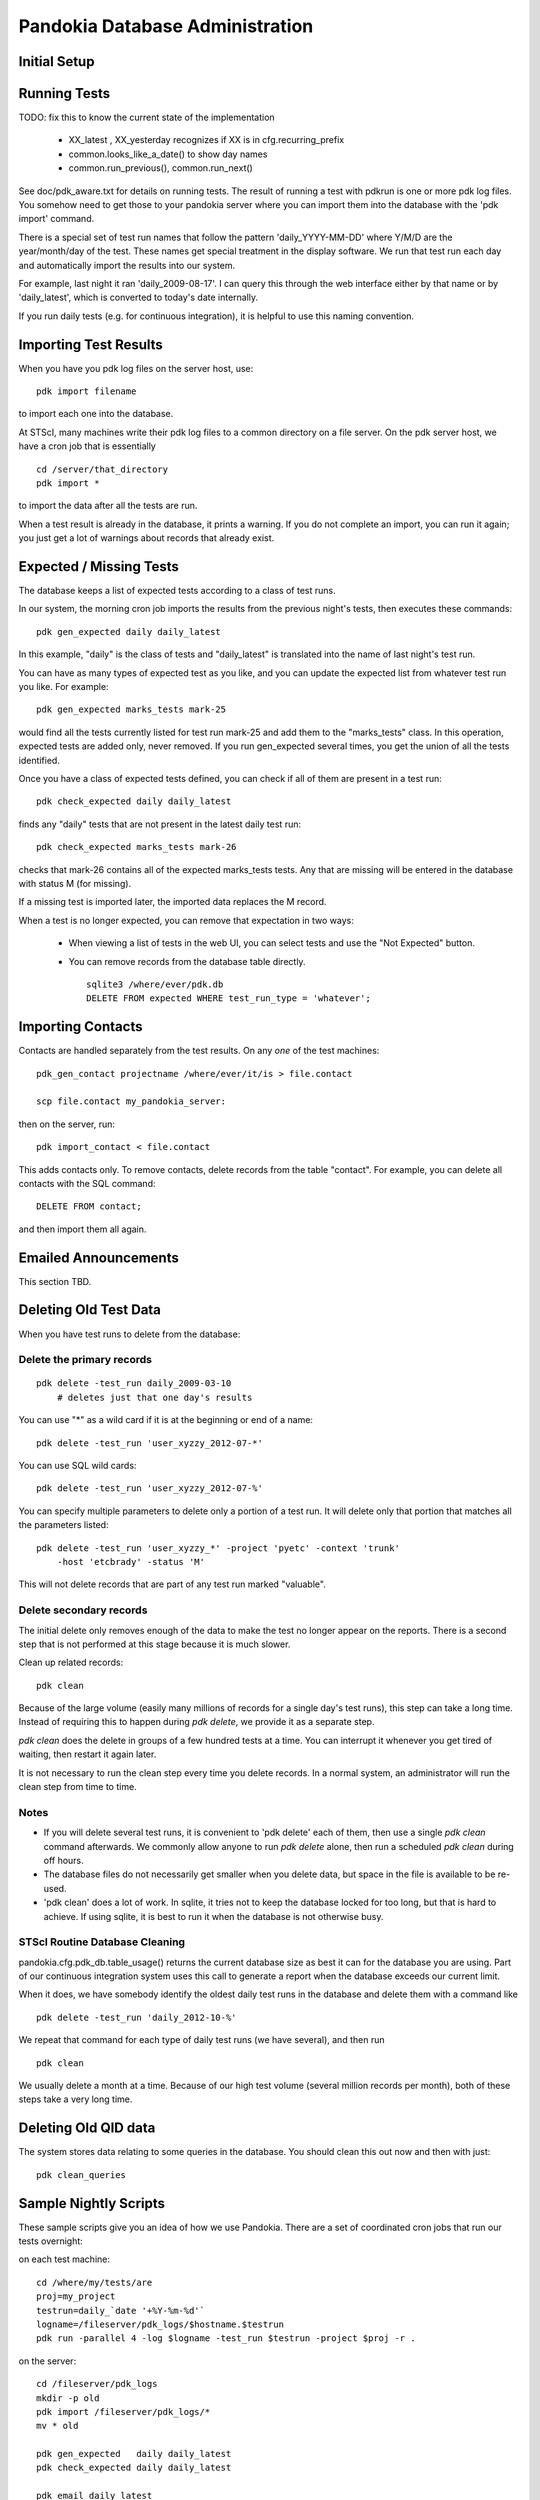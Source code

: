 Pandokia Database Administration
--------------------------------

Initial Setup
...........................................



Running Tests
...........................................

TODO: fix this to know the current state of the implementation

 - XX_latest , XX_yesterday recognizes if XX is in cfg.recurring_prefix

 - common.looks_like_a_date() to show day names

 - common.run_previous(), common.run_next()

See doc/pdk_aware.txt for details on running tests.  The result of
running a test with pdkrun is one or more pdk log files.  You somehow
need to get those to your pandokia server where you can import them
into the database with the 'pdk import' command.

There is a special set of test run names that follow the pattern
'daily_YYYY-MM-DD' where Y/M/D are the year/month/day of the test.
These names get special treatment in the display software.  We run
that test run each day and automatically import the results into
our system.

For example, last night it ran 'daily_2009-08-17'.  I can query
this through the web interface either by that name or by 'daily_latest',
which is converted to today's date internally.

If you run daily tests (e.g. for continuous integration), it is
helpful to use this naming convention.


Importing Test Results
...........................................

When you have you pdk log files on the server host, use::

    pdk import filename

to import each one into the database.  

At STScI, many machines write their pdk log files to a common
directory on a file server.  On the pdk server host, we have a cron
job that is essentially ::

    cd /server/that_directory
    pdk import *

to import the data after all the tests are run.

When a test result is already in the database, it prints a warning.
If you do not complete an import, you can run it again; you just
get a lot of warnings about records that already exist.

Expected / Missing Tests
...........................................

The database keeps a list of expected tests according to a class
of test runs.

In our system, the morning cron job imports the results from the
previous night's tests, then executes these commands::

    pdk gen_expected daily daily_latest

In this example, "daily" is the class of tests and "daily_latest"
is translated into the name of last night's test run.

You can have as many types of expected test as you like, and you
can update the expected list from whatever test run you like.
For example::

    pdk gen_expected marks_tests mark-25

would find all the tests currently listed for test run mark-25 and
add them to the "marks_tests" class.  In this operation, expected
tests are added only, never removed.  If you run gen_expected several
times, you get the union of all the tests identified.

Once you have a class of expected tests defined, you can check if
all of them are present in a test run::

    pdk check_expected daily daily_latest

finds any "daily" tests that are not present in the latest daily
test run::

    pdk check_expected marks_tests mark-26

checks that mark-26 contains all of the expected marks_tests tests.
Any that are missing will be entered in the database with status M
(for missing).

If a missing test is imported later, the imported data replaces the
M record.

When a test is no longer expected, you can remove that expectation
in two ways:

 * When viewing a list of tests in the web UI, you can select tests
   and use the "Not Expected" button.

 * You can remove records from the database table directly. ::

    sqlite3 /where/ever/pdk.db
    DELETE FROM expected WHERE test_run_type = 'whatever';


Importing Contacts
...........................................

Contacts are handled separately from the test results.  On any `one`
of the test machines::

    pdk_gen_contact projectname /where/ever/it/is > file.contact

    scp file.contact my_pandokia_server:

then on the server, run::

    pdk import_contact < file.contact

This adds contacts only.  To remove contacts, delete records from
the table "contact".  For example, you can delete all contacts with
the SQL command::

    DELETE FROM contact;

and then import them all again.


Emailed Announcements
...........................................

This section TBD.


Deleting Old Test Data
...........................................

When you have test runs to delete from the database:

Delete the primary records
~~~~~~~~~~~~~~~~~~~~~~~~~~~~~~~~~~~~~~~~~~~~~~~~~~

::

    pdk delete -test_run daily_2009-03-10
        # deletes just that one day's results

You can use "*" as a wild card if it is at the beginning or end of a name: ::

    pdk delete -test_run 'user_xyzzy_2012-07-*'

You can use SQL wild cards: ::

    pdk delete -test_run 'user_xyzzy_2012-07-%'

You can specify multiple parameters to delete only a portion of a
test run.  It will delete only that portion that matches all the
parameters listed: ::

    pdk delete -test_run 'user_xyzzy_*' -project 'pyetc' -context 'trunk'
        -host 'etcbrady' -status 'M'

This will not delete records that are part of any test run marked
"valuable".

Delete secondary records
~~~~~~~~~~~~~~~~~~~~~~~~~~~~~~~~~~~~~~~~~~~~~~~~~~

The initial delete only removes enough of the data to make the
test no longer appear on the reports.  There is a second step
that is not performed at this stage because it is much slower.

Clean up related records::

    pdk clean

Because of the large volume (easily many millions of records for a
single day's test runs), this step can take a long time.  Instead
of requiring this to happen during `pdk delete`, we provide it as
a separate step.

`pdk clean` does the delete in groups of a few hundred tests at a
time.  You can interrupt it whenever you get tired of waiting, then
restart it again later.

It is not necessary to run the clean step every time you delete
records.  In a normal system, an administrator will run the clean
step from time to time.

Notes
~~~~~~~~~~~~~~~~~~~~~~~~~~~~~~~~~~~~~~~~~~~~~~~~~~

- If you will delete several test runs, it is convenient to 'pdk delete'
  each of them, then use a single `pdk clean` command afterwards.  We
  commonly allow anyone to run `pdk delete` alone, then run a scheduled
  `pdk clean` during off hours.

- The database files do not necessarily get smaller when you delete
  data, but space in the file is available to be re-used.

- 'pdk clean' does a lot of work.  In sqlite, it tries not to keep
  the database locked for too long, but that is hard to achieve.
  If using sqlite, it is best to run it when the database is not
  otherwise busy.


STScI Routine Database Cleaning
~~~~~~~~~~~~~~~~~~~~~~~~~~~~~~~~~~~~~~~~~~~~~~~~~~

pandokia.cfg.pdk_db.table_usage() returns the current database size
as best it can for the database you are using.  Part of our continuous
integration system uses this call to generate a report when the
database exceeds our current limit.

When it does, we have somebody identify the oldest daily test runs
in the database and delete them with a command like ::

    pdk delete -test_run 'daily_2012-10-%'

We repeat that command for each type of daily test runs (we have
several), and then run ::

    pdk clean

We usually delete a month at a time.  Because of our high test
volume (several million records per month), both of these steps
take a very long time.


Deleting Old QID data
...........................................

The system stores data relating to some queries in the database.
You should clean this out now and then with just::

    pdk clean_queries


Sample Nightly Scripts
...........................................

These sample scripts give you an idea of how we use Pandokia.  There
are a set of coordinated cron jobs that run our tests overnight:

on each test machine: ::

    cd /where/my/tests/are
    proj=my_project
    testrun=daily_`date '+%Y-%m-%d'`
    logname=/fileserver/pdk_logs/$hostname.$testrun
    pdk run -parallel 4 -log $logname -test_run $testrun -project $proj -r .

on the server: ::

    cd /fileserver/pdk_logs
    mkdir -p old
    pdk import /fileserver/pdk_logs/*
    mv * old

    pdk gen_expected   daily daily_latest
    pdk check_expected daily daily_latest

    pdk email daily_latest

Of course, we also have scripts that first install the software to be tested.


Some Database Notes
..................................................

Here are some database notes:

Mysql
~~~~~~~~~~~~~~~~~~~~~~~~~~~~~~~~~~~~~~~~~~~~~~~~~~

::

    mysql -p
    create database pandokia;
    use pandokia;

    drop database pandokia;

::

    set password [ for user ] = password("xyzzy") ;

::

    use mysql;
    update user set password=PASSWORD("xyzzy") where user = 'dude' ;
    flush privileges;


